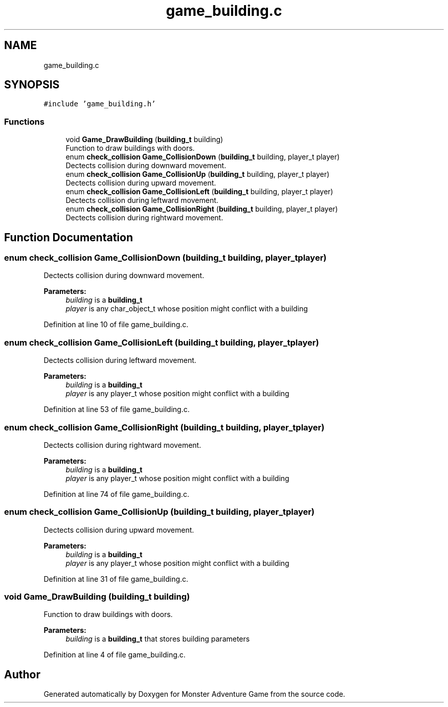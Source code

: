.TH "game_building.c" 3 "Mon May 6 2019" "Monster Adventure Game" \" -*- nroff -*-
.ad l
.nh
.SH NAME
game_building.c
.SH SYNOPSIS
.br
.PP
\fC#include 'game_building\&.h'\fP
.br

.SS "Functions"

.in +1c
.ti -1c
.RI "void \fBGame_DrawBuilding\fP (\fBbuilding_t\fP building)"
.br
.RI "Function to draw buildings with doors\&. "
.ti -1c
.RI "enum \fBcheck_collision\fP \fBGame_CollisionDown\fP (\fBbuilding_t\fP building, player_t player)"
.br
.RI "Dectects collision during downward movement\&. "
.ti -1c
.RI "enum \fBcheck_collision\fP \fBGame_CollisionUp\fP (\fBbuilding_t\fP building, player_t player)"
.br
.RI "Dectects collision during upward movement\&. "
.ti -1c
.RI "enum \fBcheck_collision\fP \fBGame_CollisionLeft\fP (\fBbuilding_t\fP building, player_t player)"
.br
.RI "Dectects collision during leftward movement\&. "
.ti -1c
.RI "enum \fBcheck_collision\fP \fBGame_CollisionRight\fP (\fBbuilding_t\fP building, player_t player)"
.br
.RI "Dectects collision during rightward movement\&. "
.in -1c
.SH "Function Documentation"
.PP 
.SS "enum \fBcheck_collision\fP Game_CollisionDown (\fBbuilding_t\fP building, player_t player)"

.PP
Dectects collision during downward movement\&. 
.PP
\fBParameters:\fP
.RS 4
\fIbuilding\fP is a \fBbuilding_t\fP
.br
\fIplayer\fP is any char_object_t whose position might conflict with a building 
.RE
.PP

.PP
Definition at line 10 of file game_building\&.c\&.
.SS "enum \fBcheck_collision\fP Game_CollisionLeft (\fBbuilding_t\fP building, player_t player)"

.PP
Dectects collision during leftward movement\&. 
.PP
\fBParameters:\fP
.RS 4
\fIbuilding\fP is a \fBbuilding_t\fP
.br
\fIplayer\fP is any player_t whose position might conflict with a building 
.RE
.PP

.PP
Definition at line 53 of file game_building\&.c\&.
.SS "enum \fBcheck_collision\fP Game_CollisionRight (\fBbuilding_t\fP building, player_t player)"

.PP
Dectects collision during rightward movement\&. 
.PP
\fBParameters:\fP
.RS 4
\fIbuilding\fP is a \fBbuilding_t\fP
.br
\fIplayer\fP is any player_t whose position might conflict with a building 
.RE
.PP

.PP
Definition at line 74 of file game_building\&.c\&.
.SS "enum \fBcheck_collision\fP Game_CollisionUp (\fBbuilding_t\fP building, player_t player)"

.PP
Dectects collision during upward movement\&. 
.PP
\fBParameters:\fP
.RS 4
\fIbuilding\fP is a \fBbuilding_t\fP
.br
\fIplayer\fP is any player_t whose position might conflict with a building 
.RE
.PP

.PP
Definition at line 31 of file game_building\&.c\&.
.SS "void Game_DrawBuilding (\fBbuilding_t\fP building)"

.PP
Function to draw buildings with doors\&. 
.PP
\fBParameters:\fP
.RS 4
\fIbuilding\fP is a \fBbuilding_t\fP that stores building parameters 
.RE
.PP

.PP
Definition at line 4 of file game_building\&.c\&.
.SH "Author"
.PP 
Generated automatically by Doxygen for Monster Adventure Game from the source code\&.
